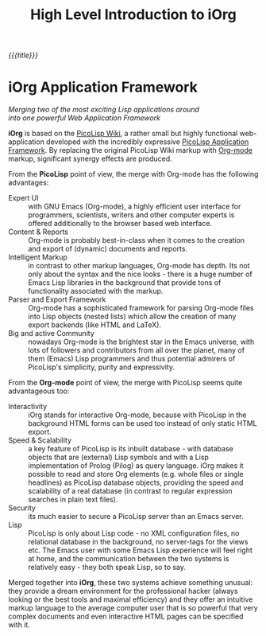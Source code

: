 #+OPTIONS: toc:nil num:nil
#+DESCRIPTION: start page
#+TITLE: High Level Introduction to iOrg

/{{{title}}}/

* iOrg Application Framework


#+begin_center
#+begin_verse
/Merging two of the most exciting Lisp applications around/
/into one powerful Web Application Framework/
#+end_verse
#+end_center

*iOrg* is based on the [[http://picolisp.com/5000/!wiki?home][PicoLisp Wiki]], a rather small but highly functional
web-application developed with the incredibly expressive [[http://software-lab.de/doc/app.html][PicoLisp Application
Framework]]. By replacing the original PicoLisp Wiki markup with [[http://orgmode.org/][Org-mode]]
markup, significant synergy effects are produced.

From the *PicoLisp* point of view, the merge with Org-mode has the following
advantages:

 - Expert UI :: with GNU Emacs (Org-mode), a highly efficient user interface for
                programmers, scientists, writers and other computer experts is
                offered additionally to the browser based web interface.
 - Content & Reports :: Org-mode is probably best-in-class when it comes to
      the creation and export of (dynamic) documents and reports.
 - Intelligent Markup :: in contrast to other markup languages, Org-mode has
      depth. Its not only about the syntax and the nice looks - there is a
      huge number of Emacs Lisp libraries in the background that provide tons
      of functionality associated with the markup.
 - Parser and Export Framework :: Org-mode has a sophisticated framework for
      parsing Org-mode files into Lisp objects (nested lists) which allow the
      creation of many export backends (like HTML and LaTeX).
 - Big and active Community :: nowadays Org-mode is the brightest star in the
      Emacs universe, with lots of followers and contributors from all over
      the planet, many of them (Emacs) Lisp programmers and thus potential
      admirers of PicoLisp's simplicity, purity and expressivity.

From the *Org-mode* point of view, the merge with PicoLisp seems quite
advantageous too:

 - Interactivity :: iOrg stands for interactive Org-mode, because with
                    PicoLisp in the background HTML forms can be used too
                    instead of only static HTML export.
 - Speed & Scalability :: a key feature of PicoLisp is its inbuilt database -
      with database objects that are (external) Lisp symbols and with a Lisp
      implementation of Prolog (Pilog) as query language. iOrg makes it
      possible to read and store Org elements (e.g. whole files or single
      headlines) as PicoLisp database objects, providing the speed and
      scalability of a real database (in contrast to regular expression
      searches in plain text files).
 - Security :: its much easier to secure a PicoLisp server than an Emacs
               server.
 - Lisp :: PicoLisp is only about Lisp code - no XML configuration files, no
           relational database in the background, no server-tags for the
           views etc. The Emacs user with some Emacs Lisp experience will feel
           right at home, and the communication between the two systems is
           relatively easy - they both speak Lisp, so to say.


Merged together into *iOrg*, these two systems achieve something unusual: they
provide a dream environment for the professional hacker (always looking or
the best tools and maximal efficiency) and they offer an intuitive markup
language to the average computer user that is so powerful that very complex
documents and even interactive HTML pages can be specified with it.
